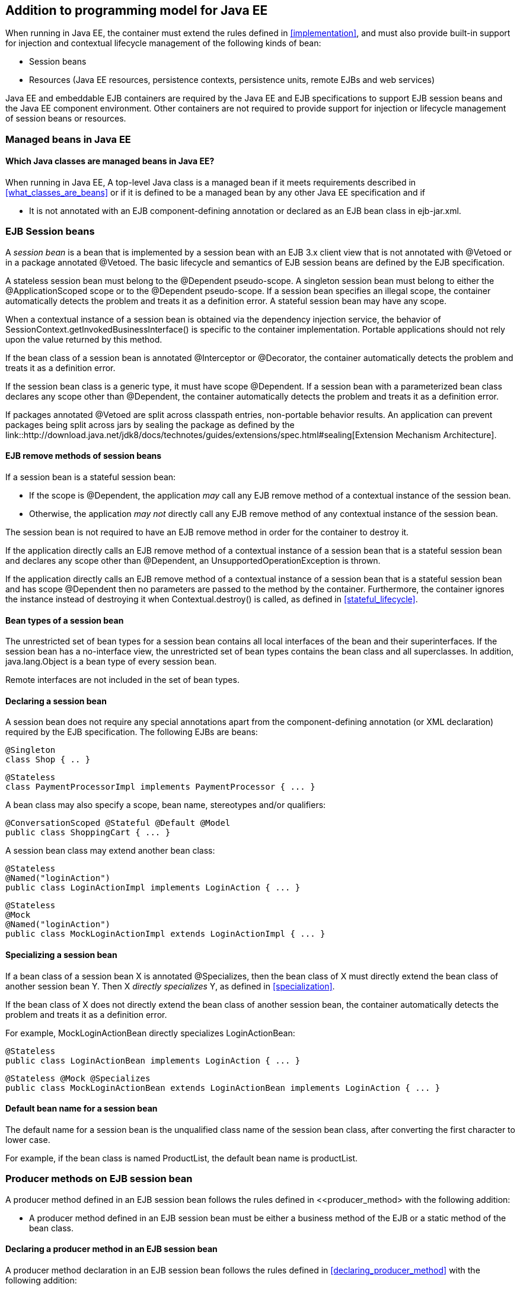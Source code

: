 [[implementation_ee]]

== Addition to programming model for Java EE

When running in Java EE, the container must extend the rules defined in <<implementation>>, and must also provide built-in support for injection and contextual lifecycle management of the following kinds of bean:

* Session beans
* Resources (Java EE resources, persistence contexts, persistence units, remote EJBs and web services)

Java EE and embeddable EJB containers are required by the Java EE and EJB specifications to support EJB session beans and the Java EE component environment. Other containers are not required to provide support for injection or lifecycle management of session beans or resources.

[[managed_beans_ee]]

=== Managed beans in Java EE

[[what_classes_are_beans_ee]]

==== Which Java classes are managed beans in Java EE?

When running in Java EE, A top-level Java class is a managed bean if it meets requirements described in <<what_classes_are_beans>> or if it is defined to be a managed bean by any other Java EE specification and if

* It is not annotated with an EJB component-defining annotation or declared as an EJB bean class in +ejb-jar.xml+.



[[session_beans]]

=== EJB Session beans

A _session bean_ is a bean that is implemented by a session bean with an EJB 3.x client view that is not annotated with +@Vetoed+ or in a package annotated +@Vetoed+. The basic lifecycle and semantics of EJB session beans are defined by the EJB specification.

A stateless session bean must belong to the +@Dependent+ pseudo-scope. A singleton session bean must belong to either the +@ApplicationScoped+ scope or to the +@Dependent+ pseudo-scope. If a session bean specifies an illegal scope, the container automatically detects the problem and treats it as a definition error. A stateful session bean may have any scope.

When a contextual instance of a session bean is obtained via the dependency injection service, the behavior of +SessionContext.getInvokedBusinessInterface()+ is specific to the container implementation. Portable applications should not rely upon the value returned by this method.

If the bean class of a session bean is annotated +@Interceptor+ or +@Decorator+, the container automatically detects the problem and treats it as a definition error.

If the session bean class is a generic type, it must have scope +@Dependent+. If a session bean with a parameterized bean class declares any scope other than +@Dependent+, the container automatically detects the problem and treats it as a definition error.

If packages annotated +@Vetoed+ are split across classpath entries, non-portable behavior results. An application can prevent packages being split across jars by sealing the package as defined by the link::http://download.java.net/jdk8/docs/technotes/guides/extensions/spec.html#sealing[Extension Mechanism Architecture].

[[session_bean_ejb_remove_method]]

==== EJB remove methods of session beans

If a session bean is a stateful session bean:

* If the scope is +@Dependent+, the application _may_ call any EJB remove method of a contextual instance of the session bean.
* Otherwise, the application _may not_ directly call any EJB remove method of any contextual instance of the session bean.

The session bean is not required to have an EJB remove method in order for the container to destroy it.

If the application directly calls an EJB remove method of a contextual instance of a session bean that is a stateful session bean and declares any scope other than +@Dependent+, an +UnsupportedOperationException+ is thrown.

If the application directly calls an EJB remove method of a contextual instance of a session bean that is a stateful session bean and has scope +@Dependent+ then no parameters are passed to the method by the container. Furthermore, the container ignores the instance instead of destroying it when +Contextual.destroy()+ is called, as defined in <<stateful_lifecycle>>.

[[session_bean_types]]

==== Bean types of a session bean

The unrestricted set of bean types for a session bean contains all local interfaces of the bean and their superinterfaces. If the session bean has a no-interface view, the unrestricted set of bean types contains the bean class and all superclasses. In addition, +java.lang.Object+ is a bean type of every session bean.

Remote interfaces are not included in the set of bean types.

[[declaring_session_bean]]

==== Declaring a session bean

A session bean does not require any special annotations apart from the component-defining annotation (or XML declaration) required by the EJB specification. The following EJBs are beans:

[source, java]
----
@Singleton
class Shop { .. }
----

[source, java]
----
@Stateless
class PaymentProcessorImpl implements PaymentProcessor { ... }
----

A bean class may also specify a scope, bean name, stereotypes and/or qualifiers:

[source, java]
----
@ConversationScoped @Stateful @Default @Model
public class ShoppingCart { ... }
----

A session bean class may extend another bean class:

[source, java]
----
@Stateless
@Named("loginAction")
public class LoginActionImpl implements LoginAction { ... }
----

[source, java]
----
@Stateless
@Mock
@Named("loginAction")
public class MockLoginActionImpl extends LoginActionImpl { ... }
----

[[specialize_session_bean]]

==== Specializing a session bean

If a bean class of a session bean X is annotated +@Specializes+, then the bean class of X must directly extend the bean class of another session bean Y. Then X _directly specializes_ Y, as defined in <<specialization>>.

If the bean class of X does not directly extend the bean class of another session bean, the container automatically detects the problem and treats it as a definition error.

For example, +MockLoginActionBean+ directly specializes +LoginActionBean+:

[source, java]
----
@Stateless
public class LoginActionBean implements LoginAction { ... }
----

[source, java]
----
@Stateless @Mock @Specializes
public class MockLoginActionBean extends LoginActionBean implements LoginAction { ... }
----

[[session_bean_name]]

==== Default bean name for a session bean

The default name for a session bean is the unqualified class name of the session bean class, after converting the first character to lower case.

For example, if the bean class is named +ProductList+, the default bean name is +productList+.

[[producer_method_ee]]

=== Producer methods on EJB session bean

A producer method defined in an EJB session bean follows the rules defined in <<producer_method> with the following addition:

* A producer method defined in an EJB session bean must be either a business method of the EJB or a static method of the bean class.

[[declaring_producer_method_ee]]

==== Declaring a producer method in an EJB session bean

A producer method declaration in an EJB session bean follows the rules defined in <<declaring_producer_method>> with the following addition:

* if a non-static method of a session bean class is annotated +@Produces+, and the method is not a business method of the session bean, the container automatically detects the problem and treats it as a definition error.

[[producer_field_ee]]

=== Producer field on EJB session bean

A producer field defined in an EJB session bean follows the rules defined in <<producer_field> with the following addition:

* A producer field defined in an EJB session bean must be a static field of the bean class.

[[declaring_producer_field_ee]]

==== Declaring a producer field in an EJB session bean

A producer field declaration in an EJB session bean follows the rules defined in <<declaring_producer_field>> with the following addition:

* If a non-static field of an EJB session bean class is annotated +@Produces+, the container automatically detects the problem and treats it as a definition error.

[[disposer_method_ee]]

=== Disposer methods on EJB session bean

A disposer method defined in an EJB session bean follows the rules defined in <<disposer_method> with the following addition:

* A disposer method defined in an EJB session bean must be either a business method of the EJB or a static method of the bean class.

[[declaring_disposer_method_ee]]

==== Declaring a disposer method

A disposer method declaration in an EJB session bean follows the rules defined in <<declaring_disposer_method>> with the following addition:

* If a non-static method of an EJB session bean class has a parameter annotated +@Disposes+, and the method is not a business method of the session bean, the container automatically detects the problem and treats it as a definition error.

[[javaee_components]]

=== Java EE components

Most Java EE components support injection and interception, as defined in the Java Platform, Enterprise Edition Specification 7, table EE.5-1, but are not considered beans (as defined by this specification). EJBs, as defined in <<session_beans>> are the exception.

The instance used by the container to service an invocation of a Java EE component will not be the same instance obtained when using +@Inject+, instantiated by the container to invoke a producer method, observer method or disposer method, or instantiated by the container to access the value of a producer field. It is recommended that Java EE components should not define observer methods, producer methods, producer fields or disposer methods. It is safe to annotate Java EE components with +@Vetoed+ to prevent them being considered beans.

[[resources]]

=== Resources

A _resource_ is a bean that represents a reference to a resource, persistence context, persistence unit, remote EJB or web service in the Java EE component environment.

By declaring a resource, we enable an object from the Java EE component environment to be injected by specifying only its type and qualifiers at the injection point. For example, if +@CustomerDatabase+ is a qualifier:

[source, java]
----
@Inject @CustomerDatabase Datasource customerData;
----

[source, java]
----
@Inject @CustomerDatabase EntityManager customerDatabaseEntityManager;
----

[source, java]
----
@Inject @CustomerDatabase EntityManagerFactory customerDatabaseEntityManagerFactory;
----

[source, java]
----
@Inject PaymentService remotePaymentService;
----

The container is not required to support resources with scope other than +@Dependent+. Portable applications should not define resources with any scope other than +@Dependent+.

A resource may not have a bean name.

[[declaring_resource]]

==== Declaring a resource

A resource may be declared by specifying a Java EE component environment injection annotation as part of a producer field declaration. The producer field may be static.

* For a Java EE resource, +@Resource+ must be specified.
* For a persistence context, +@PersistenceContext+ must be specified.
* For a persistence unit, +@PersistenceUnit+ must be specified.
* For a remote EJB, +@EJB+ must be specified.
* For a web service, +@WebServiceRef+ must be specified.


The injection annotation specifies the metadata needed to obtain the resource, entity manager, entity manager factory, remote EJB instance or web service reference from the component environment.

[source, java]
----
@Produces @WebServiceRef(lookup="java:app/service/PaymentService")
PaymentService paymentService;
----

[source, java]
----
@Produces @EJB(ejbLink="../their.jar#PaymentService")
PaymentService paymentService;
----

[source, java]
----
@Produces @Resource(lookup="java:global/env/jdbc/CustomerDatasource")
@CustomerDatabase Datasource customerDatabase;
----

[source, java]
----
@Produces @PersistenceContext(unitName="CustomerDatabase")
@CustomerDatabase EntityManager customerDatabasePersistenceContext;
----

[source, java]
----
@Produces @PersistenceUnit(unitName="CustomerDatabase")
@CustomerDatabase EntityManagerFactory customerDatabasePersistenceUnit;
----

The bean type and qualifiers of the resource are determined by the producer field declaration.

If the producer field declaration specifies a bean name, the container automatically detects the problem and treats it as a definition error.

If the matching object in the Java EE component environment is not of the same type as the producer field declaration, the container automatically detects the problem and treats it as a definition error.

[[resource_types]]

==== Bean types of a resource

The unrestricted set of bean types of a resource is determined by the declared type of the producer field, as specified by <<producer_field_types>>.

[[additional_builtin_beans]]

=== Additional built-in beans

A Java EE or embeddable EJB container must provide the following built-in beans, all of which have qualifier +@Default+:

* a bean with bean type +javax.transaction.UserTransaction+, allowing injection of a reference to the JTA +UserTransaction+, and
* a bean with bean type +javax.security.Principal+, allowing injection of a +Principal+ representing the current caller identity.


A servlet container must provide the following built-in beans, all of which have qualifier +@Default+:

* a bean with bean type +javax.servlet.http.HttpServletRequest+, allowing injection of a reference to the +HttpServletRequest+
* a bean with bean type +javax.servlet.http.HttpSession+, allowing injection of a reference to the +HttpSession+,
* a bean with bean type +javax.servlet.ServletContext+, allowing injection of a reference to the +ServletContext+,


These beans are passivation capable dependencies, as defined in <<passivation_capable_dependency>>.

If a Java EE component class has an injection point of type +UserTransaction+ and qualifier +@Default+, and may not validly make use of the JTA +UserTransaction+ according to the Java EE platform specification, the container automatically detects the problem and treats it as a definition error.

[[injected_fields_ee]]

=== Injected fields in Java EE

When running in Java EE, the container must extend the rules defined for bean classes in <<injected_fields>> to Java EE component classes supporting injection.


[[initializer_methods_ee]]

=== Initializer methods in Java EE

When running in Java EE, the container must extend the rules defined for bean classes in <<initializer_methods>> to Java EE component classes supporting injection. The container must also ensure that:

* An intializer method defined in an EJB session bean is _not_ required to be a business method of the session bean.

[[new_ee]]

=== +@New+ qualified beans in Java EE

When running in Java EE, the container must extend the rules defined for managed beans in <<new>> to EJB session beans.
